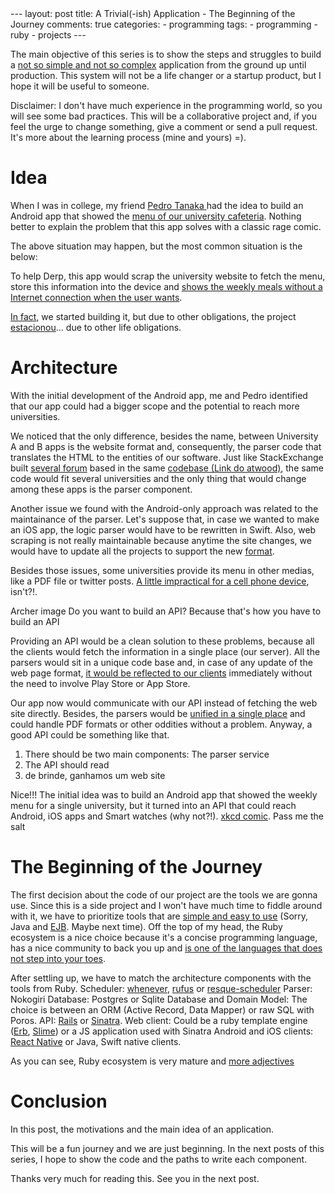 #+BEGIN_HTML
---
layout: post
title: A Trivial(-ish) Application - The Beginning of the Journey
comments: true
categories:
  - programming
tags:
  - programming
  - ruby
  - projects
---
#+END_HTML
#+OPTIONS: ^:nil

The main objective of this series is to show the steps and 
struggles to build a _not so simple and not so complex_ application from the ground up until production.
This system will not be a life changer or a startup product, but I hope it will be useful to someone.

Disclaimer: I don't have much experience in the programming world, so you will see some bad practices.
This will be a collaborative project and, if you feel the urge to change something, give a comment or send a pull request.
It's more about the learning process (mine and yours) =).

* Idea

When I was in college, my friend [[https://github.com/pedro-stanaka][Pedro Tanaka ]]had the idea to build an Android app that showed the _menu of our university cafeteria_.
Nothing better to explain the problem that this app solves with a classic rage comic.

[[./res/easymenu/rage-1.png]]

# 1. Derp in the line of the university cafeteria. What is in the menu of the restaurant?
# 2. I'll visit the university website with my 3G connection. 
# 3. After 30 seconds. I can't read this menu to read from my smartphone because it is awful to read.
# 4. FUUUUU

The above situation may happen, but the most common situation is the below:

[[./res/easymenu/rage-2.png]]
# 6. Derp in the line of the cafeteria. What is in the menu of the restaurant?
# 7. OMG. I'm a broke student and I don't have credit data and 3G.
# 8. FUUUUU

To help Derp, this app would scrap the university website to fetch the menu, store this information into the device and _shows the weekly meals without a Internet connection when the user wants_.

_In fact_, we started building it, but due to other obligations, the project _estacionou_...
due to other life obligations.
# the and would show to the user the weekly meals.
# the website, stores the dishes and allows the user to check in the app.
# So, here is the idea of this application:
# Often, this menu is exported from Excel to a web page or it is a pdf that has dishes of the week.
# Usually, there is a homepage that shows the dishes of the current week.

* Architecture

With the initial development of the Android app, 
me and Pedro identified that our app could had a bigger scope and the potential to reach more universities.

We noticed that the only difference, besides the name, between University A and B apps is
the website format and, consequently, the parser code that translates the HTML to the entities of our software. 
Just like StackExchange built _several forum_ based in the same _codebase (Link do atwood)_, 
the same code would fit several universities and the only thing that would change among these apps is the parser component.

Another issue we found with the Android-only approach was related to the maintainance of the parser.
Let's suppose that, in case we wanted to make an iOS app, the logic parser would have to be rewritten in Swift.
Also, web scraping is not really maintainable because anytime the site changes, we would have to update all the projects to support the new _format_.
# the format of the HTML coming from the server can be modified without further notice, so .

Besides those issues, some universities provide its menu in other medias, like a PDF file or twitter posts.
_A little impractical for a cell phone device_, isn't?!.

Archer image
Do you want to build an API?
Because that's how you have to build an API

Providing an API would be a clean solution to these problems, because all the clients would fetch the information in a single place (our server).
All the parsers would sit in a unique code base and, in case of any update of the web page format, 
_it would be reflected to our clients_ immediately without the need to involve Play Store or App Store.

# _To_ The architecture of our system will be something like that:
Our app now would communicate with our API instead of fetching the web site directly.
Besides, the parsers would be _unified in a single place_ and could handle PDF formats or other oddities without a problem.
Anyway, a good API could be something like that.


[[./res/easymenu/diagram.svg]]
# Image of the architecture
# Scheduler - Parser Service - DB
# DB - API - Android - iOS

1. There should be two main components: The parser service
2. The API should read
3. de brinde, ganhamos um web site

Nice!!! The initial idea was to build an Android app that showed the weekly menu for a single university,
but it turned into an API that could reach Android, iOS apps and Smart watches (why not?!).
_xkcd comic_. Pass me the salt

* The Beginning of the Journey

The first decision about the code of our project are the tools we are gonna use.
Since this is a side project and I won't have much time to fiddle around with it, 
we have to prioritize tools that are _simple and easy to use_ (Sorry, Java and _EJB_. Maybe next time).
Off the top of my head, the Ruby ecosystem is a nice choice because it's a concise programming language, has a nice community to back you up and _is one of the languages that does not step into your toes_. 

# Isn't it a little overkill for this little project.
# Yeah. I agree with you. Rails would bring a lot of complexity into the table.
# But, the Ruby world provides a better alternative that fits like a glove to this project and it's called _Sinatra_.
# _Sinatra_ is a web framework and _bla bla bla_
# The most famous and popular HTML reader. It offers Xpath and CSS selector support 

After settling up, we have to match the architecture components with the tools from Ruby. 
Scheduler: _whenever_, _rufus_ or _resque-scheduler_
Parser: Nokogiri
Database: Postgres or Sqlite
Database and Domain Model: The choice is between an ORM (Active Record, Data Mapper) or raw SQL with Poros. 
API: _Rails_ or _Sinatra_.
Web client: Could be a ruby template engine (_Erb_, _Slime_) or a JS application used with Sinatra 
Android and iOS clients: _React Native_ or Java, Swift native clients.

As you can see, Ruby ecosystem is very mature and _more adjectives_
# and _has good community around it_
# The main requirement 
# and the code will be as simple as possible (Sorry, Java. Maybe next time).
# Ruby is easy to understand even if you don't program in ruby.
# I love Ruby. It is a readable and concise language.
# Web application in rails. You should choose Rails.
# To not keep stuff complex, Sinatra is a micro framework _definir melhor sinatra_

* Conclusion

# git commit

# The blog-series is the one that we are following.
# The master branch is pretty advanced and does not follow.

In this post, the motivations and the main idea of an application.

This will be a fun journey and we are just beginning.
In the next posts of this series, I hope to show the code and the paths to write each component.

Thanks very much for reading this. See you in the next post.

